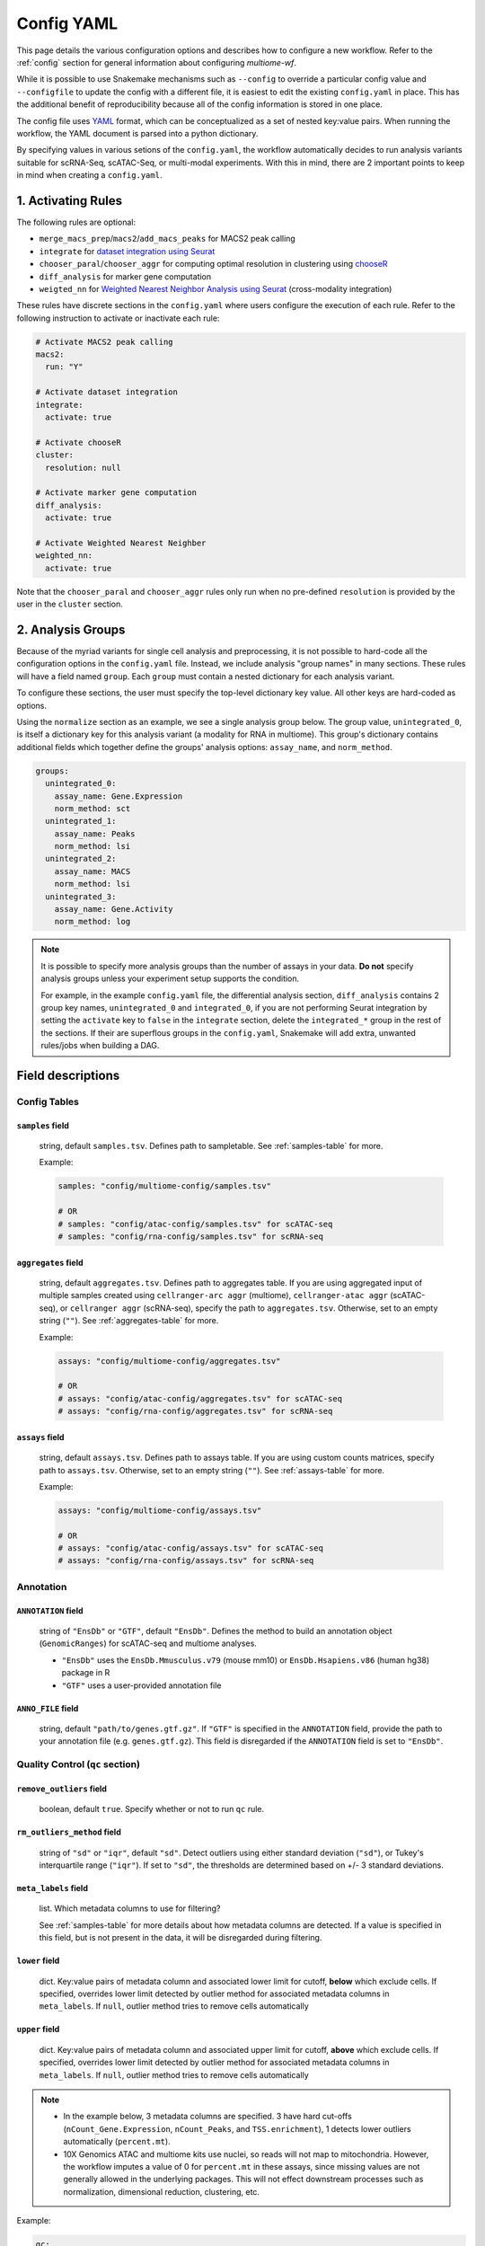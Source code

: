 .. _config-yaml:

Config YAML
===========

This page details the various configuration options and describes how to
configure a new workflow. Refer to the :ref:`config` section for general 
information about configuring `multiome-wf`.

While it is possible to use Snakemake mechanisms such as ``--config`` to
override a particular config value and ``--configfile`` to update the config
with a different file, it is easiest to edit the existing
``config.yaml`` in place. This has the additional benefit of reproducibility
because all of the config information is stored in one place.

The config file uses `YAML <https://en.wikipedia.org/wiki/YAML>`_ format, which 
can be conceptualized as a set of nested key:value pairs. When running the workflow, 
the YAML document is parsed into a python dictionary.

By specifying values in various setions of the ``config.yaml``, the workflow 
automatically decides to run analysis variants suitable for scRNA-Seq, scATAC-Seq, 
or multi-modal experiments. With this in mind, there are 2 important points to keep 
in mind when creating a ``config.yaml``.

1. Activating Rules
~~~~~~~~~~~~~~~~~~~

The following rules are optional:

- ``merge_macs_prep``/``macs2``/``add_macs_peaks`` for MACS2 peak calling
- ``integrate`` for `dataset integration using Seurat 
  <https://satijalab.org/seurat/articles/integration_introduction>`_
- ``chooser_paral``/``chooser_aggr`` for computing optimal resolution in clustering
  using `chooseR <https://bmcbioinformatics.biomedcentral.com/articles/10.1186/s12859-021-03957-4>`_
- ``diff_analysis`` for marker gene computation
- ``weigted_nn`` for `Weighted Nearest Neighbor Analysis 
  using Seurat <https://satijalab.org/seurat/articles/weighted_nearest_neighbor_analysis>`_
  (cross-modality integration)


These rules have discrete sections in the ``config.yaml`` where users configure the 
execution of each rule. Refer to the following instruction to activate or inactivate 
each rule:

.. code-block:: yaml

    # Activate MACS2 peak calling
    macs2:
      run: "Y"

    # Activate dataset integration
    integrate:
      activate: true

    # Activate chooseR
    cluster:
      resolution: null

    # Activate marker gene computation
    diff_analysis:
      activate: true

    # Activate Weighted Nearest Neighber
    weighted_nn:
      activate: true


Note that the ``chooser_paral`` and ``chooser_aggr`` rules only run when no
pre-defined ``resolution`` is provided by the user in the ``cluster`` section.

2. Analysis Groups
~~~~~~~~~~~~~~~~~~

Because of the myriad variants for single cell analysis and preprocessing, it is 
not possible to hard-code all the configuration options in the ``config.yaml`` file. 
Instead, we include analysis "group names" in many sections. These rules will have 
a field named ``group``. Each ``group`` must contain a nested dictionary for each 
analysis variant.

To configure these sections, the user must specify the top-level dictionary key value.
All other keys are hard-coded as options.

Using the ``normalize`` section as an example, we see a single analysis group below. 
The group value, ``unintegrated_0``, is itself a dictionary key for this analysis
variant (a modality for RNA in multiome). This group's dictionary contains additional 
fields which together define the groups' analysis options: ``assay_name``, and 
``norm_method``.

.. code-block:: yaml

    groups:
      unintegrated_0:
        assay_name: Gene.Expression
        norm_method: sct
      unintegrated_1:
        assay_name: Peaks
        norm_method: lsi
      unintegrated_2:
        assay_name: MACS
        norm_method: lsi
      unintegrated_3:
        assay_name: Gene.Activity
        norm_method: log


.. note::

    It is possible to specify more analysis groups than the number of assays in your data.
    **Do not** specify analysis groups unless your experiment setup supports the condition.

    For example, in the example ``config.yaml`` file, the differential analysis section,
    ``diff_analysis`` contains 2 group key names, ``unintegrated_0`` and ``integrated_0``, 
    if you are not performing Seurat integration by setting the ``activate`` key to ``false`` 
    in the ``integrate`` section, delete the ``integrated_*`` group in the rest of the 
    sections. If their are superflous groups in the ``config.yaml``, Snakemake will add 
    extra, unwanted rules/jobs when building a DAG.


Field descriptions
~~~~~~~~~~~~~~~~~~

Config Tables
-------------

``samples`` field
^^^^^^^^^^^^^^^^^

    string, default ``samples.tsv``. Defines path to sampletable.
    See :ref:`samples-table` for more.

    Example:

    .. code-block:: yaml

        samples: "config/multiome-config/samples.tsv"

        # OR 
        # samples: "config/atac-config/samples.tsv" for scATAC-seq
        # samples: "config/rna-config/samples.tsv" for scRNA-seq

``aggregates`` field
^^^^^^^^^^^^^^^^^^^^

    string, default ``aggregates.tsv``. Defines path to aggregates table.
    If you are using aggregated input of multiple samples created using 
    ``cellranger-arc aggr`` (multiome), ``cellranger-atac aggr`` (scATAC-seq), 
    or ``cellranger aggr`` (scRNA-seq), specify the path to ``aggregates.tsv``. 
    Otherwise, set to an empty string (``""``). See :ref:`aggregates-table` 
    for more.

    Example:

    .. code-block:: yaml

        assays: "config/multiome-config/aggregates.tsv"

        # OR
        # assays: "config/atac-config/aggregates.tsv" for scATAC-seq
        # assays: "config/rna-config/aggregates.tsv" for scRNA-seq

``assays`` field
^^^^^^^^^^^^^^^^

    string, default ``assays.tsv``. Defines path to assays table.
    If you are using custom counts matrices, specify path to ``assays.tsv``. 
    Otherwise, set to an empty string (``""``). See :ref:`assays-table` 
    for more.

    Example:

    .. code-block:: yaml

        assays: "config/multiome-config/assays.tsv"

        # OR
        # assays: "config/atac-config/assays.tsv" for scATAC-seq
        # assays: "config/rna-config/assays.tsv" for scRNA-seq

Annotation
----------

.. _config-annotation:

``ANNOTATION`` field
^^^^^^^^^^^^^^^^^^^^

    string of ``"EnsDb"`` or ``"GTF"``, default ``"EnsDb"``. Defines the method 
    to build an annotation object (``GenomicRanges``) for scATAC-seq and multiome 
    analyses.

    - ``"EnsDb"`` uses the ``EnsDb.Mmusculus.v79`` (mouse mm10) or 
      ``EnsDb.Hsapiens.v86`` (human hg38) package in R
    - ``"GTF"`` uses a user-provided annotation file 

``ANNO_FILE`` field
^^^^^^^^^^^^^^^^^^^

    string, default ``"path/to/genes.gtf.gz"``. If ``"GTF"`` is specified in the 
    ``ANNOTATION`` field, provide the path to your annotation file (e.g. 
    ``genes.gtf.gz``). 
    This field is disregarded if the ``ANNOTATION`` field is set to ``"EnsDb"``.

Quality Control (``qc`` section)
--------------------------------

``remove_outliers`` field
^^^^^^^^^^^^^^^^^^^^^^^^^

    boolean, default ``true``. Specify whether or not to run ``qc`` rule.

``rm_outliers_method`` field
^^^^^^^^^^^^^^^^^^^^^^^^^^^^

    string of ``"sd"`` or  ``"iqr"``, default ``"sd"``. Detect outliers using either 
    standard deviation (``"sd"``), or Tukey's interquartile range (``"iqr"``). 
    If set to ``"sd"``, the thresholds are determined based on +/- 3 standard 
    deviations.

``meta_labels`` field
^^^^^^^^^^^^^^^^^^^^^

    list. Which metadata columns to use for filtering?

    See :ref:`samples-table` for more details about how metadata columns are detected. 
    If a value is specified in this field, but is not present in the data, it will be 
    disregarded during filtering.

``lower`` field
^^^^^^^^^^^^^^^

    dict. Key:value pairs of metadata column and associated lower limit for cutoff, 
    **below** which exclude cells. If specified, overrides lower limit detected 
    by outlier method for associated metadata columns in ``meta_labels``. If ``null``, 
    outlier method tries to remove cells automatically

``upper`` field
^^^^^^^^^^^^^^^

    dict. Key:value pairs of metadata column and associated upper limit for cutoff, 
    **above** which exclude cells. If specified, overrides lower limit detected 
    by outlier method for associated metadata columns in ``meta_labels``. If ``null``, 
    outlier method tries to remove cells automatically

.. note::

    - In the example below, 3 metadata columns are specified. 3 have hard cut-offs 
      (``nCount_Gene.Expression``, ``nCount_Peaks``, and ``TSS.enrichment``), 
      1 detects lower outliers automatically (``percent.mt``).

    - 10X Genomics ATAC and multiome kits use nuclei, so reads will not map to 
      mitochondria. However, the workflow imputes a value of 0 for ``percent.mt`` 
      in these assays, since missing values are not generally allowed in the underlying 
      packages. This will not effect downstream processes such as normalization, 
      dimensional reduction, clustering, etc.



Example:

.. code-block:: yaml

    qc:
      remove_outliers: true
      rm_outliers_method: sd
      meta_labels:
        - nCount_Gene.Expression
        - nCount_Peaks
        - percent.mt
        - TSS.enrichment
      lower: 
        nCount_Gene.Expression: 100
        nCount_Peaks: 1000
        TSS.enrichment: 2
      upper: null

.. _macs-peakcalling:

MACS Peak Calling (``macs2`` section)
-------------------------------------

MACS specific parameters.

``run`` field
^^^^^^^^^^^^^

    string of ``"Y"`` or  ``"N"``, default ``"Y"``. Determine whether or not to run 
    MACS. Set to ``"N"`` for RNA-seq. Set to ``"Y"`` for ATAC and multiome requiring 
    MACS peak calling. If you don’t run MACS, delete analysis groups where 
    ``assay_name`` corresponds to ``MACS`` in the remaining sections/fields 
    (e.g. ``unintegrated_2``).

``group_fragments_by`` field
^^^^^^^^^^^^^^^^^^^^^^^^^^^^

    string, default ``"genome"``. ``samples.tsv`` metadata column to generate 
    fragments file. All labels in the specified column must have the same value. 
    This forces generation of a single fragments file for MACS peak calling.
    Do not change this setting unless under special circumstances.

Example:

.. code-block:: yaml

    macs2:
      run: "Y"
      group_fragments_by: genome

Normalization (``normalize`` section)
-------------------------------------

Normalization and Principal Component Analysis (PCA).

.. _split-by:

``split_by`` field
^^^^^^^^^^^^^^^^^^

    string. A metadata column in ``samples.tsv`` or ``aggregates.tsv``. Datasets 
    will be normalized, and dimensionality reduction using PCA will be performed 
    on each dataset, split by this column. Note that Seurat integration will be 
    performed based on the metadata column specified by ``split_by`` here and
    in the ``integrate`` section.

``groups`` field
^^^^^^^^^^^^^^^^

    dict. Each group to perform normalization. Group name (key) must be unique.
    Do not modify the prefix (e.g. ``unintegrated`` and ``integrated``) unless
    under special circumstances.

``assay_name`` field
^^^^^^^^^^^^^^^^^^^^

    string of ``Gene.Expression``, ``Multiplexing.Capture``, ``Peaks``, 
    ``Gene.Activity``, or ``MACS``. Which Seurat assay to use. Note that Seurat 
    assay names are "." delimited.

.. _norm-method:

``norm_method`` field
^^^^^^^^^^^^^^^^^^^^^

    string of ``log``, ``sct``, ``clr`` or ``lsi``, default is the following:

    - ``Gene.Expression``: ``sct``
    - ``Peaks``: ``lsi``
    - ``MACS``: ``lsi``
    - ``Gene.Activity``: ``log``
    - ``protein``: ``clr`` 

    Method to normalize the group's assay. Normalize using Log (``log``), SCTransform 
    (``sct``), Centered log ratio (``clr``) or latent semantic indexing (``lsi``). 
    Typically, 5' or 3' Gene expression is normalized using Log or SCTransform methods, 
    ATAC Peaks using LSI, and protein using CLR.

Example:

.. code-block:: yaml

    normalize:
      split_by: meta_geno
      groups:
        unintegrated_0:
          assay_name: Gene.Expression
          norm_method: sct
        unintegrated_1:
          assay_name: Peaks
          norm_method: lsi
        unintegrated_2:
          assay_name: MACS
          norm_method: lsi
        unintegrated_3:
          assay_name: Gene.Activity
          norm_method: log



Integration (``integrate`` section)
-----------------------------------


Remove technical/batch effects using `Seurat integration 
<https://satijalab.org/seurat/articles/integration_introduction>`_ methods. 
Integration rule will create a new Seurat object for each integration performed. 

``activate`` field
^^^^^^^^^^^^^^^^^^

    boolean, default ``true``. Specify whether or not to run integration.

``atac_integrate_embeddings`` field
^^^^^^^^^^^^^^^^^^^^^^^^^^^^^^^^^^^

    boolean, default ``true``. If ``true``, integrate low-dimensional cell embeddings 
    (LSI coordinates) across the datasets. This is the best option for integrating 
    multiple ATAC Peaks data sets. If ``false``, integrate (transform) ATAC Peaks counts 
    matrix across datasets (not LSI coordinates). This may over fit. Kept mainly 
    for legacy support.



``split_by`` field
^^^^^^^^^^^^^^^^^^

    string. A metadata column in ``samples.tsv`` or ``aggregates.tsv``. Datasets 
    are integrated based on this column. Ensure the same column is specified as in 
    the :ref:`split-by` of the ``normalize`` section above.

    See :ref:`samples-table` for more details about how metadata columns are detected.

``groups`` field
^^^^^^^^^^^^^^^^

    dict. Each group to perform integration. Group name (key) must be unique.

``assay_name`` field
^^^^^^^^^^^^^^^^^^^^

    string of ``Gene.Expression``, ``Multiplexing.Capture``, ``Peaks``, 
    ``Gene.Activity``, or ``MACS``. Ensure the same values are specified as in the
    ``normalize`` section above.

``norm_method`` field
^^^^^^^^^^^^^^^^^^^^^

    string of ``log``, ``sct``, ``clr`` or ``lsi``. Ensure the same values are 
    specified as in the :ref:`norm-method` of the ``normalized`` section above.

``integrate_method`` field
^^^^^^^^^^^^^^^^^^^^^^^^^^
    string of ``CCAIntegration``, ``RPCAIntegration``, ``HarmonyIntegration``, 
    ``FastMNNIntegration``, ``scVIIntegration``, or ``rlsi``. Method to integrate 
    unimodal datasets. For any datasets where ``norm_method`` is set to ``log`` or
    ``sct``, this string is passed into the ``method`` argument of the
    ``IntegrateLayers`` function of `Seurat 
    <https://satijalab.org/seurat/reference/integratelayers>`_. If the ``norm_method``
    is set to ``lsi``, set the ``integrate_method`` to ``rlsi`` to call the 
    ``IntegrateEmbeddings`` function, as provided in `Signac
    <https://stuartlab.org/signac/articles/integrate_atac#integration>`_.

``integrate_dims`` field
^^^^^^^^^^^^^^^^^^^^^^^^

    list of 2 integers, default ``[1, 30]``. Range of dimensions to use for 
    integration step.

Example:

.. code-block:: yaml

    integrate:
      activate: true
      atac_integrate_embeddings: true
      split_by: meta_geno # this has to match the column name of your metadata indicating datasets for integrati
      groups:
        integrated_0:
          assay_name: Gene.Expression
          norm_method: sct
          integrate_method: CCAIntegration  # RPCAIntegration, HarmonyIntegration, FastMNNIntegration, scVIIntegration
          integrate_dims:
            - 1
            - 30
        integrated_1:
          assay_name: Peaks
          norm_method: lsi
          integrate_method: rlsi
          integrate_dims:
            - 1
            - 30
        integrated_2:
          assay_name: MACS
          norm_method: lsi
          integrate_dims:
            - 1
            - 30
        integrated_3:
          assay_name: Gene.Activity
          norm_method: log
          integrate_method: CCAIntegration
          integrate_dims:
            - 1
            - 30


Utilization of Toy Dataset (``dataset_size`` config section)
------------------------------------------------------------

Assign the utilization of toy dataset. Users can take advantage
of this functionality for technical purposes such as debugging.
If dataset size is smaller than default k values in kNN computation 
during integration, Seurat throws an error. 


``toydataset`` field
^^^^^^^^^^^^^^^^^^^^
    
    boolean, default ``false``. if ``true``, the computation is adjusted 
    to handle toy datasets. if ``false``, the input datasets are considered
    as normal datasets.

``toy_k`` field
^^^^^^^^^^^^^^^

    integer, number of neighbors used when weighting anchors.
    This value is passed to the ``k.weight`` argument in the
    ``IntegrateLayers`` function during integration.

Example:

.. code-block:: yaml

    dataset_size:
      toydataset: false
        toy_k: 10


Cluster Optimization (``chooser`` config section)
-------------------------------------------------

Users can optimize clustering modularity using `ChooseR 
<https://bmcbioinformatics.biomedcentral.com/articles/10.1186/s12859-021-03957-4>`_
with pipeline-specific modifications. This functionality is enabled only if
the ``resolution`` field in the ``cluster`` section is set to ``null``.

``groups`` field
^^^^^^^^^^^^^^^^

    dict. Each group to perform clustering parameter optimization. 
    Group name (key) must be unique. All groups in the ``normalize`` and
    ``integrate`` (if applicable) sections can be assigned.

``npcs`` field
^^^^^^^^^^^^^^

    integer, default values:

    - ``Gene.Expression``: 25
    - ``Peaks``, ``MACS``, or ``Gene.Activity``: 20

    The maximum number of linear reduced dimensions, computed from LSI 
    or PCA, that are used during clustering. 

``resolutions`` field
^^^^^^^^^^^^^^^^^^^^^

    list of integers, default ``[0.6, 0.8, 1, 1.2, 1.4, 1.6, 1.8, 2]``. 
    Resolutions to use when bootstrapping cluster methods. Best to have 
    a range spanning target resolution.

``silhouette`` field
^^^^^^^^^^^^^^^^^^^^

    list of strings. default ``silhouette``, ``frequency_grouped``, 
    and ``silhouette_grouped``. Values are used during path parameter 
    expansion in rules executing chooseR. It is advisable to not alter
    them.

.. note::

    All ``groups`` values specified in the config sections: 
    ``normalize`` and ``integrate`` (if appicable) **must** have 
    a group entry in the ``chooser`` config section.

Example:

.. code-block:: yaml

    chooser:
      groups:
        unintegrated_0:
          npcs: 25
        unintegrated_1:
          npcs: 20
        unintegrated_2:
          npcs: 20
        unintegrated_3:
          npcs: 20
        integrated_0:
          npcs: 25
        integrated_1:
          npcs: 20
        integrated_2:
          npcs: 20
        integrated_3:
          npcs: 20
      resolutions:
        - 0.6
        - 0.8
        - 1.0
        - 1.2
        - 1.4
        - 1.6
        - 1.8
        - 2.0
      silhouette:
        - silhouette
        - frequency_grouped
        - silhouette_grouped




Clustering (``cluster`` config section)
---------------------------------------

Users can determine a specific resolution for clustering or
or rely on a dataset-optimized resolution computed using ``chooser``.

.. _detection-method:

``detection_method`` field
^^^^^^^^^^^^^^^^^^^^^^^^^^

    integer, default ``3``. Algorithm used for community detection during 
    unimodal clustering. Available options are:

    - ``1``: original Louvain algorithm
    - ``2``: Louvain algorithm with multilevel refinement
    - ``3``: SLM algorithm
    - ``4``: Leiden algorithm (requires the leidenalg python)

    This value is passed to the ``algorithm`` argument of the ``FindClusters`` function. 
    Refer to Seurat `Cluster Determination <https://satijalab.org/seurat/reference/findclusters>`_ 
    for more details.



``resolution`` field
^^^^^^^^^^^^^^^^^^^^

    float or ``null``, default ``null``. If ``null``, clustering is performed
    using an optimized resolution computed by ``chooser``.

Example:

.. code-block:: yaml

    cluster:
      detection_method: 3
      resolution: null

Weighted Nearest Neighbor (``weighted_nn`` config section)
----------------------------------------------------------

This section configures how to perform `Weighted Nearest Neighbor (WNN) analysis
<https://satijalab.org/seurat/articles/weighted_nearest_neighbor_analysis#wnn-analysis-of-10x-multiome-rna-atac>`_. 
WNN is similar to shared nearest neighbor (SNN), which is commonly used to build 
graphs for multiple modalities. WNN uses a list of weights from each specified modality, 
and is useful for incorporating low dimensional embeddings from multiple single cell 
modalities into a global reduced dimensional space. 


.. note::

    - All cells for specified assays/groups **must have identical barcodes**, meaning this 
      rule is currently suitable ONLY for multimodal data. For example 3' Gene Expression + 
      CRISPR barcodes (Perturb-Seq), 3' Gene Expression + 
      Protein barcodes (CITE-Seq), 10X Genomics Multiome (Gene Expression + ATAC), etc.

    - Disable this functionality if the input dataset is not multimodal.

``activate`` field
^^^^^^^^^^^^^^^^^^

    boolean, default ``true`` (multiome) or ``false`` (RNA/ATAC). Specify whether or not 
    to run the coembed rule.

``groups`` field
^^^^^^^^^^^^^^^^

    dict. Each group to perform weighted nearest neighbor analysis. Group name (key) must be 
    unique.

``input_groups`` field
^^^^^^^^^^^^^^^^^^^^^^

    list of strings, default:

    - ``wnn_0``: ``unintegrated_0`` and ``unintegrated_1``
    - ``wnn_1``: ``integrated_0`` and ``integrated_1``

    ``groups`` dictionary values from ``normalize`` and ``integrate`` config sections. Remember, 
    unless performing multimodal integration, each ``group`` value corresponds to an assay. So in our 
    example from the ``normalize`` config section, specifying ``unintegrated_0`` and ``unintegrated_1`` 
    would combine the reduced dimensional weights of ``Gene.Expression`` and ``Peaks`` during WNN 
    clustering.

``reduction`` field
^^^^^^^^^^^^^^^^^^^

    list of strings, default ``pca`` and ``lsi``. Dimensionality reduction method used for a specified 
    group. In our example from the ``normalize`` config section, specifying ``unintegrated_0`` and 
    ``unintegrated_1`` would look for ``Gene.Expression`` reduced dimensions in the ``pca`` slot and 
    ``Peaks`` reduced dimensions in the ``lsi`` slot during WNN clustering.

``umap_dims`` field
^^^^^^^^^^^^^^^^^^^

    list of integers, default ``[[1, 25], [2, 20]]``. 
    Dimensions to use for UMAP visualization for a specified group.

``resolution`` field
^^^^^^^^^^^^^^^^^^^^

    integer, default ``0.6``. Resolution to use during community detection
    for multimodal clustering.

``detection_method`` field
^^^^^^^^^^^^^^^^^^^^^^^^^^

    integer, default ``3``. Algorithm used for community detection during 
    multimodal clustering. Refer to the :ref:`detection-method` in
    the ``cluster`` section above.

Example:

.. code-block:: yaml

    weighted_nn:
      activate: true
      groups:
        wnn_0:
          input_groups:
            - unintegrated_0 # corresponds to SCT
            - unintegrated_1 # corresponds to Peaks
          reduction:
            - pca
            - lsi
          umap_dims:
            - - 1
              - 25
            - - 1
              - 20
          resolution: 0.6
          detection_method: 3
        wnn_1:
          input_groups:
            - integrated_0 # corresponds to SCT
            - integrated_1 # corresponds to Peaks
          reduction:
            - integrated_pca
            - integrated_lsi
          umap_dims:
            - - 1
              - 25
            - - 1
              - 20
          resolution: 0.6
          detection_method: 3

Differential Testing (``diff_analysis`` config section)
-------------------------------------------------------

This section configures differential testing (i.e. differential gene expression, 
chromatin accessibility, TF motifs) using the ``FindAllMarkers`` function in Seurat.

``activate`` field
^^^^^^^^^^^^^^^^^^

    boolean, default ``true``. Specify whether or not to run differential testing.

``groups`` field
^^^^^^^^^^^^^^^^

    dict. Each group to perform differential testing. Group name (key) must be unique.

``cluster_idents`` field
^^^^^^^^^^^^^^^^^^^^^^^^

    string, default ``seurat_clusters``. Which Seurat metadata column to use as labels 
    for differential testing. Equivalent to ``obj <- SetIdents(cluster_idents)`` before
    running ``FindAllMarkers(obj)``.

``assay`` field
^^^^^^^^^^^^^^^

    string, default ``null``. Which assay use for differential testing. This value is
    passed to the ``assay`` argument of the ``FindAllMarkers`` function.

``slot`` field
^^^^^^^^^^^^^^

    string, default ``data``. Which slot to pull data from. This value is passed to the 
    ``slot`` argument of the ``FindAllMarkers`` function.


``min_pct`` field
^^^^^^^^^^^^^^^^^

    string, default ``null``. Only test genes that are detected in a minimum fraction
    of cells in either of the two populations. If ``null``, a default value of 0.01 is 
    applied. This value is passed to the ``min.pct`` argument of the ``FindAllMarkers`` 
    function.

``test_use`` field
^^^^^^^^^^^^^^^^^^

    string, default ``null``. Test used for differential testing. This value is passed
    to the ``test.use`` argument of the ``FindAllMarkers`` function. If ``null``, the
    `Wilcoxon Rank Sum test <https://en.wikipedia.org/wiki/Mann%E2%80%93Whitney_U_test>`_
    is used by default. Available methods are:

    - ``wilcox``: Wilcoxon Rank Sum test
    - ``wilcox_limma``: Limma implementation of the Wilcoxon Rank Sum test
      (Use this to reproduce results from Seurat v4)
    - ``bimod``: Likelihood-ratio test
    - ``roc``: ROC analysis
    - ``t``: Student's t-test
    - ``negbinom``: Negative binomial generalized linear model
    - ``poisson``: Poisson generalized linear model
    - ``LR``: Logistic regression model
    - ``MAST``: `MAST <https://genomebiology.biomedcentral.com/articles/10.1186/s13059-015-0844-5>`_
      framework. 
    - ``DESeq2``: `DESeq2 <https://genomebiology.biomedcentral.com/articles/10.1186/s13059-014-0550-8>`_ 
      framework. (requires to install DESeq2 package in R)


For more details, refer to the `FindAllMarkers <https://satijalab.org/seurat/reference/findallmarkers>`_ 
function in Seurat.

``latent_vars`` field
^^^^^^^^^^^^^^^^^^^^^

    string, default ``null``. Variables to test, used only when ``test_use`` is 
    one of ``LR``, ``negbinom``, ``poisson``, or ``MAST``. This value is passed 
    to the ``latent.vars`` argument of the ``FindAllMarkers`` function.

``alpha`` field
^^^^^^^^^^^^^^^

    float, default 0.05. False discovery rate (FDR) threshold to filter significant marker genes.

.. note::

    Only include ``groups`` values specified in the config sections: ``normalize``, 
    ``integrate`` (if appicable) and ``weighted_nn`` (if appicable).

.. warning::

    For the current version of `multiome-wf`, ``LR`` has a bug where it grabs more
    nodes than allocated on a cluster node. Do not use ``LR`` on a cluster node.

Example:

.. code-block:: yaml

    diff_analysis:
      activate: true
      groups:
        unintegrated_0:
          cluster_idents: seurat_clusters
          assay: null
          slot: data
          min_pct: null
          test_use: null
          latent_vars: null
          alpha: 0.05
        unintegrated_1:
          cluster_idents: seurat_clusters
          assay: null
          slot: data
          min_pct: 0.2
          test_use: null
          latent_vars: 'nCount_Peaks'
          alpha: 0.05
        unintegrated_2:
          cluster_idents: seurat_clusters
          assay: null
          slot: data
          min_pct: 0.2
          test_use: null
          latent_vars: 'nCount_MACS'
          alpha: 0.05
        integrated_0:
          cluster_idents: seurat_clusters
          assay: null
          slot: data
          min_pct: null
          test_use: null
          latent_vars: null
          alpha: 0.05
        integrated_1:
          cluster_idents: seurat_clusters
          assay: null
          slot: data
          min_pct: 0.2
          test_use: null
          latent_vars: 'nCount_Peaks'
          alpha: 0.05
        wnn_0:
          cluster_idents: seurat_clusters
          assay: SCT
          slot: data
          min_pct: null
          test_use: null
          latent_vars: null
          alpha: 0.05
        wnn_1:
          cluster_idents: seurat_clusters
          assay: SCT
          slot: data
          min_pct: null
          test_use: null
          latent_vars: null
          alpha: 0.05


Example
~~~~~~~

A **basic** example of a ``config.yaml`` file using 2 multiome batches is provided below. 
The analysis will be performed on all samples with and without integration, followed by 
clustering and differential testing. This example also includes automated optimization 
of clustering parameters.

See :ref:`overview-wf` for more detailed examples of config files.

.. code-block:: yaml

    # Paths to sample tables
    samples: config/multiome-config/samples.tsv
    aggregates: config/multiome-config/aggregates.tsv
    assays: config/multiome-config/assays.tsv

    # Annotation
    ANNOTATION: "EnsDb"
    ANNO_FILE: "path/to/gene.gtf.gz"

    # QC
    qc:
      remove_outliers: true
      rm_outliers_method: sd
      meta_labels:
        - nCount_Gene.Expression
        - nCount_Peaks
        - percent.mt
        - TSS.enrichment
      lower: 
        nCount_Gene.Expression: 100
        nCount_Peaks: 1000
        TSS.enrichment: 2
      upper: null


    # MACS2 peak calling
    macs2:
      run: "Y"
      group_fragments_by: genome

    # Normalization
    normalize:
      split_by: meta_geno
      groups:
        unintegrated_0:
          assay_name: Gene.Expression
          norm_method: sct
        unintegrated_1:
          assay_name: Peaks
          norm_method: lsi
        unintegrated_2:
          assay_name: MACS
          norm_method: lsi
        unintegrated_3:
          assay_name: Gene.Activity
          norm_method: log

    # Integration
    integrate:
      activate: true
      atac_integrate_embeddings: true
      split_by: meta_geno
      groups:
        integrated_0:
          assay_name: Gene.Expression
          norm_method: sct
          integrate_method: CCAIntegration
          integrate_dims:
            - 1
            - 30
        integrated_1:
          assay_name: Peaks
          norm_method: lsi
          integrate_method: rlsi
          integrate_dims:
            - 1
            - 30
        integrated_2:
          assay_name: MACS
          norm_method: lsi
          integrate_method: rlsi
          integrate_dims:
            - 1
            - 30
        integrated_3:
          assay_name: Gene.Activity
          norm_method: log
          integrate_method: CCAIntegration
          integrate_dims:
            - 1
            - 30

    # Toy dataset utilization
    dataset_size:
      toydataset: false
      toy_k: 10

    # Cluster optimization
    chooser:
      groups:
        unintegrated_0:
          npcs: 25
        unintegrated_1:
          npcs: 20
        unintegrated_2:
          npcs: 20
        unintegrated_3:
          npcs: 20
        integrated_0:
          npcs: 25
        integrated_1:
          npcs: 20
        integrated_2:
          npcs: 20
        integrated_3:
          npcs: 20
      resolutions:
        - 0.6
        - 0.8
      silhouette:
        - silhouette
        - frequency_grouped
        - silhouette_grouped

    # Clustering
    cluster:
      detection_method: 3
      resolution: null

    # Multimodal embedding
    weighted_nn:
      activate: true
      groups:
        wnn_0:
          input_groups:
            - unintegrated_0
            - unintegrated_1
          reduction:
            - pca
            - lsi
          umap_dims:
            - - 1
              - 25
            - - 1
              - 20
          resolution: 0.6
          detection_method: 3
        wnn_1:
          input_groups:
            - integrated_0
            - integrated_1
          reduction:
            - integrated_pca
            - integrated_lsi
          umap_dims:
            - - 1
              - 25
            - - 1
              - 20
          resolution: 0.6
          detection_method: 3

    # Differential testing
    diff_analysis:
      activate: true
      groups:
        unintegrated_0:
          cluster_idents: seurat_clusters
          assay: null
          slot: data
          min_pct: null
          test_use: null
          latent_vars: null
          alpha: 0.05
        unintegrated_1:
          cluster_idents: seurat_clusters
          assay: null
          slot: data
          min_pct: 0.2
          test_use: null
          latent_vars: 'nCount_Peaks'
          alpha: 0.05
        unintegrated_2:
          cluster_idents: seurat_clusters
          assay: null
          slot: data
          min_pct: 0.2
          test_use: null
          latent_vars: 'nCount_MACS'
          alpha: 0.05
        unintegrated_3:
          cluster_idents: seurat_clusters
          assay: null
          slot: data
          min_pct: null
          test_use: null
          latent_vars: 'Gene.Activity'
          alpha: 0.05
        integrated_0:
          cluster_idents: seurat_clusters
          assay: null
          slot: data
          min_pct: null
          test_use: null
          latent_vars: null
          alpha: 0.05
        integrated_1:
          cluster_idents: seurat_clusters
          assay: null
          slot: data
          min_pct: 0.2
          test_use: null
          latent_vars: 'nCount_Peaks'
          alpha: 0.05
        integrated_2:
          cluster_idents: seurat_clusters
          assay: null
          slot: data
          min_pct: 0.2
          test_use: null
          latent_vars: 'nCount_MACS'
          alpha: 0.05
        integrated_3:
          cluster_idents: seurat_clusters
          assay: null
          slot: data
          min_pct: null
          test_use: null
          latent_vars: 'Gene.Activity'
          alpha: 0.05
        wnn_0:
          cluster_idents: seurat_clusters
          assay: SCT
          slot: data
          min_pct: null
          test_use: null
          latent_vars: null
          alpha: 0.05
        wnn_1:
          cluster_idents: seurat_clusters
          assay: SCT
          slot: data
          min_pct: null
          test_use: null
          latent_vars: null
          alpha: 0.05


